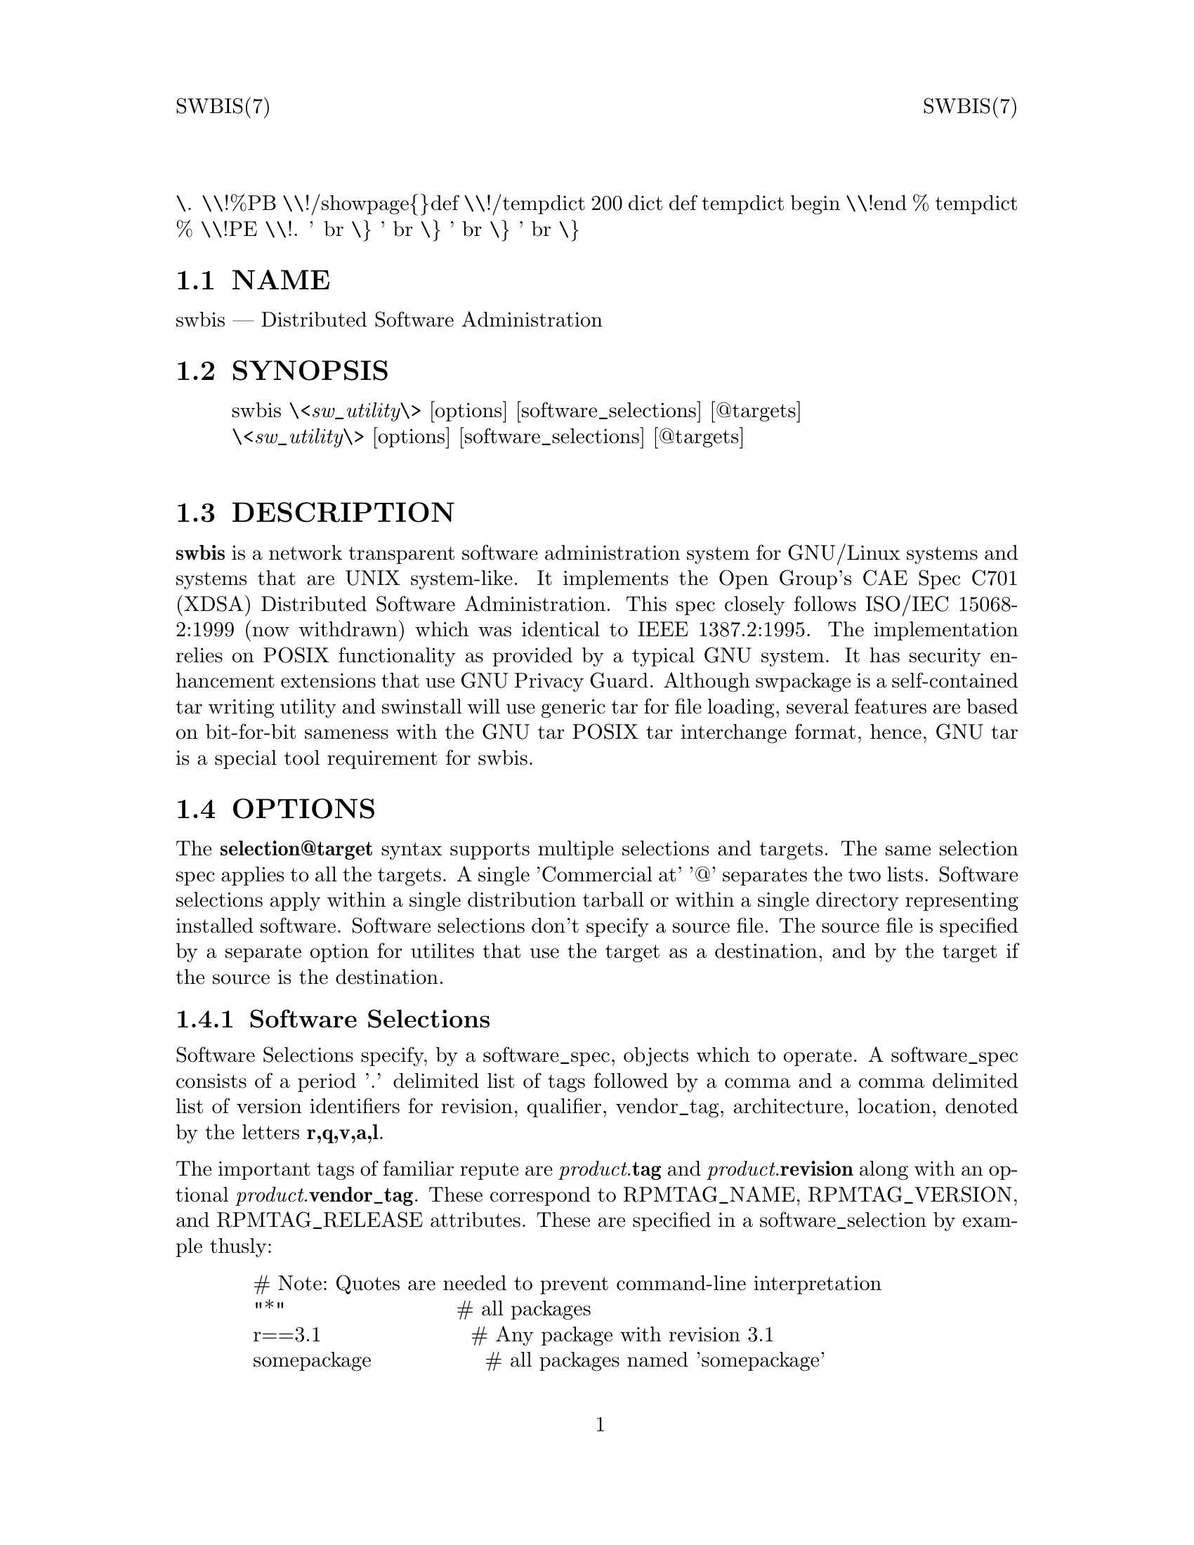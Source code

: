 \input texinfo   @c -*-texinfo-*-
@setfilename swbis.info

@comment ===============================================================
@comment WARNING: Do NOT edit this file.  It was produced automatically
@comment by man2info on Tue Sep  7 20:25:44 EDT 2010
@comment for jhl@
@comment from man/man7/swbis.7
@comment in /home/jhl/swbisdoc/swbis/doc
@comment ===============================================================

@comment @documentencoding ISO-8859-1

@comment troff -man typesetting style: headers, footers, no paragraph indentation

@paragraphindent none

@iftex
@parskip = 0.5@normalbaselineskip plus 3pt minus 1pt
@end iftex

@set lq ``
@set rq ''

@comment TROFF INPUT: ...\" $Header: /usr/src/docbook-to-man/cmd/RCS/docbook-to-man.sh,v 1.3 1996/06/17 03:36:49 fld Exp $
@comment ...\" $Header: /usr/src/docbook-to-man/cmd/RCS/docbook-to-man.sh,v 1.3 1996/06/17 03:36:49 fld Exp $
@comment TROFF INPUT: ...\"
@comment ...\"
@comment TROFF INPUT: ...\"	transcript compatibility for postscript use.
@comment ...\"	transcript compatibility for postscript use.
@comment TROFF INPUT: ...\"
@comment ...\"
@comment TROFF INPUT: ...\"	synopsis:  .P! <file.ps>
@comment ...\"	synopsis:  .P! <file.ps>
@comment TROFF INPUT: ...\"
@comment ...\"
@comment TROFF INPUT: .de P!
@comment .de P!
\.
@comment TROFF INPUT: .fl			\" force out current output buffer
@comment .fl			\" force out current output buffer
\\!%PB
\\!/showpage@{@}def
@comment TROFF INPUT: ...\" the following is from Ken Flowers -- it prevents dictionary overflows
@comment ...\" the following is from Ken Flowers -- it prevents dictionary overflows
\\!/tempdict 200 dict def tempdict begin
@comment TROFF INPUT: .fl			\" prolog
@comment .fl			\" prolog
@comment TROFF INPUT: .sy cat \\$1\" bring in postscript file
@comment .sy cat \\$1\" bring in postscript file
@comment TROFF INPUT: ...\" the following line matches the tempdict above
@comment ...\" the following line matches the tempdict above
\\!end % tempdict %
\\!PE
\\!.
@comment TROFF INPUT: .sp \\$2u	\" move below the image
@comment .sp \\$2u	\" move below the image
@comment TROFF INPUT: ..
@comment ..
@comment TROFF INPUT: .de pF
@comment .de pF
@comment TROFF INPUT: .ie     \\*(f1 .ds f1 \\n(.f
@comment .ie     \\*(f1 .ds f1 \\n(.f
@comment TROFF INPUT: .el .ie \\*(f2 .ds f2 \\n(.f
@comment .el .ie \\*(f2 .ds f2 \\n(.f
@comment TROFF INPUT: .el .ie \\*(f3 .ds f3 \\n(.f
@comment .el .ie \\*(f3 .ds f3 \\n(.f
@comment TROFF INPUT: .el .ie \\*(f4 .ds f4 \\n(.f
@comment .el .ie \\*(f4 .ds f4 \\n(.f
@comment TROFF INPUT: .el .tm ? font overflow
@comment .el .tm ? font overflow
@comment TROFF INPUT: .ft \\$1
@comment .ft \\$1
@comment TROFF INPUT: ..
@comment ..
@comment TROFF INPUT: .de fP
@comment .de fP
@comment TROFF INPUT: .ie     !\\*(f4 \{\
@comment .ie     !\\*(f4 \@{\
@comment TROFF INPUT: .	ft \\*(f4
@comment .	ft \\*(f4
@comment TROFF INPUT: .	ds f4\"
@comment .	ds f4\"
'	br \@}
@comment TROFF INPUT: .el .ie !\\*(f3 \{\
@comment .el .ie !\\*(f3 \@{\
@comment TROFF INPUT: .	ft \\*(f3
@comment .	ft \\*(f3
@comment TROFF INPUT: .	ds f3\"
@comment .	ds f3\"
'	br \@}
@comment TROFF INPUT: .el .ie !\\*(f2 \{\
@comment .el .ie !\\*(f2 \@{\
@comment TROFF INPUT: .	ft \\*(f2
@comment .	ft \\*(f2
@comment TROFF INPUT: .	ds f2\"
@comment .	ds f2\"
'	br \@}
@comment TROFF INPUT: .el .ie !\\*(f1 \{\
@comment .el .ie !\\*(f1 \@{\
@comment TROFF INPUT: .	ft \\*(f1
@comment .	ft \\*(f1
@comment TROFF INPUT: .	ds f1\"
@comment .	ds f1\"
'	br \@}
@comment TROFF INPUT: .el .tm ? font underflow
@comment .el .tm ? font underflow
@comment TROFF INPUT: ..
@comment ..
@comment TROFF INPUT: .ds f1\"

@comment WARNING: man/man7/swbis.7:49:%%unrecognized define-string command: [.ds f1\"]

@comment TROFF INPUT: .ds f2\"

@comment WARNING: man/man7/swbis.7:50:%%unrecognized define-string command: [.ds f2\"]

@comment TROFF INPUT: .ds f3\"

@comment WARNING: man/man7/swbis.7:51:%%unrecognized define-string command: [.ds f3\"]

@comment TROFF INPUT: .ds f4\"

@comment WARNING: man/man7/swbis.7:52:%%unrecognized define-string command: [.ds f4\"]

@comment TROFF INPUT: .TH "SWBIS" "7"

@headings off
@everyheading SWBIS(7) @| @| SWBIS(7)
@everyfooting  @| @thispage @|

@node Top

@chapter SWBIS" "7


@comment TROFF INPUT: .hy 0
@comment .hy 0
@comment TROFF INPUT: .if n .na
@comment .if n .na
@comment TROFF INPUT: .SH "NAME"
@c DEBUG: print_menu("Top")

@ifnottex
@menu
* NAME::
* SYNOPSIS::
* DESCRIPTION::
* OPTIONS::
* EXAMPLES::
* COMMANDS OVERVIEW::
* RUNTIME CONFIGURATION::
* HOST REQUIREMENTS::
* DISCUSSION::
* COPYING::
* PRONUNCIATION::
* APPLICABLE STANDARDS::
* SEE ALSO::
* FILES::
* IDENTIFICATION::
* BUGS::

@end menu
@end ifnottex

@comment MAN2TEXI: EON

@node NAME

@section NAME

swbis @r{---} Distributed Software Administration

@comment TROFF INPUT: .SH "SYNOPSIS"
@c DEBUG: print_menu("NAME")
@comment MAN2TEXI: EON

@node SYNOPSIS

@section SYNOPSIS

@comment TROFF INPUT: .PP

@comment TROFF INPUT: .nf

@c ---------------------------------------------------------------------
@display
swbis @i{\<sw@t{_}utility\>} [options] [software@t{_}selections] [@@targets]
@i{\<sw@t{_}utility\>} [options] [software@t{_}selections] [@@targets]
@comment TROFF INPUT: .fi

@end display

@c ---------------------------------------------------------------------
@comment TROFF INPUT: .SH "DESCRIPTION"
@c DEBUG: print_menu("SYNOPSIS")
@comment MAN2TEXI: EON

@node DESCRIPTION

@section DESCRIPTION

@comment TROFF INPUT: .PP

@b{swbis} is a network transparent software administration system for
GNU/Linux systems and systems that are UNIX system-like. It implements the
Open Group's CAE Spec C701 (XDSA) Distributed Software Administration.
This spec closely follows ISO/IEC 15068-2:1999 (now withdrawn)
which was identical to IEEE 1387.2:1995.
The implementation relies on POSIX functionality as provided by a typical GNU system.
It has security enhancement extensions that use GNU Privacy Guard.
Although swpackage is a self-contained tar writing utility and swinstall will use
generic tar for file loading, several features are based on bit-for-bit sameness with the GNU tar POSIX
tar interchange format, hence, GNU tar is a special tool requirement for swbis.
@comment TROFF INPUT: .SH "OPTIONS"
@c DEBUG: print_menu("DESCRIPTION")
@comment MAN2TEXI: EON

@node OPTIONS

@section OPTIONS

@comment TROFF INPUT: .PP

The  @b{selection@@target} syntax supports multiple selections and targets.
The same selection spec applies to all the targets.  A single 'Commercial at' '@@'
separates the two lists.  Software selections apply within a single distribution
tarball or within a single directory representing
installed  software.
Software selections don't specify a source file.
The source file is specified by a separate option for utilites that use
the  target as a destination, and by the target if the source is the
destination.
@comment TROFF INPUT: .SS "Software Selections"
@c DEBUG: print_menu("OPTIONS")

@ifnottex
@menu
* Software Selections::
* Targets::

@end menu
@end ifnottex

@comment MAN2TEXI: EON

@node Software Selections

@subsection Software Selections

@comment TROFF INPUT: .PP

Software Selections specify, by a software@t{_}spec, objects which to operate.
A software@t{_}spec consists of a period '.' delimited list of tags
followed by a comma and a comma delimited list of version identifiers
for revision, qualifier, vendor@t{_}tag, architecture, location, denoted by
the letters @b{r,q,v,a,l}.
@comment TROFF INPUT: .PP

The important tags of familiar repute are
@i{product}.@b{tag} and
@i{product}.@b{revision} along with an optional
@i{product}.@b{vendor@t{_}tag}.
These correspond to RPMTAG@t{_}NAME, RPMTAG@t{_}VERSION, and RPMTAG@t{_}RELEASE attributes.
These are specified in a software@t{_}selection by example thusly:
@comment TROFF INPUT: .PP

@comment TROFF INPUT: .nf

@c ---------------------------------------------------------------------
@display
   # Note: Quotes are needed to prevent command-line interpretation
   "*"                        # all packages
   r==3.1                     # Any package with revision 3.1
   somepackage                # all packages named 'somepackage'
   somepackage,r">"2          # and revision greater than 2
   somepackage,r">"2,r"<"3    # and revision greater than 2 and less than 3
   somepackage,r">"2,v=hal    # and by vendor 'hal'
@comment TROFF INPUT: .fi

@end display

@c ---------------------------------------------------------------------
@comment TROFF INPUT: .PP

 Logical alternation or 'OR' is supported by using a second software@t{_}spec on the
command line. software@t{_}specs are separated by whitespace.
@comment TROFF INPUT: .SS "Targets"
@comment MAN2TEXI: EON

@node Targets

@subsection Targets

@comment TROFF INPUT: .PP

Targets are hosts or files on a host.  The syntax follows the familiar
@b{host:file} convention but differs in that an unadorned name is a host
not a file.
To impose interpretation as a file prefix with a colon ':' or
use an absolute path (i.e. prefix with '/').
@comment TROFF INPUT: .PP

@comment TROFF INPUT: .PP

@comment TROFF INPUT: .nf

@c ---------------------------------------------------------------------
@display
Source and Target Specification and Logic

     Synopsis:
          Posix:
               host[:path]
               host
               host:
               /path  # Absolute path

          Swbis Extension:
               [user@@]host[:path]
               [user@@]host@t{_}port[:path]
               :path

          Swbis Multi-hop Target Extension:
               # ':' is the target delimiter
	       # '@t{_}' delimits a port number in the host field

               [user@@]host[@@@@[user@@]host[@@@@...]][:file]
               [user@@]host@t{_}port[@@@@[user@@]host[@@@@...]][:file]

               # Using ':', a trailing colon is used to
               # disambiguate between a host and file.
	       # For Example,
               :file
               host:
               host
               host:file
               host:host:
               host@t{_}port:host@t{_}port:
               host:host:file
               user@@host:user@@host:
               user@@host:user@@host:host:
               user@@host:user@@host:file

     A more formal description:

     target : HOST@t{_}CHARACTER@t{_}STRING ':' PATHNAME@t{_}CHARACTER@t{_}STRING
            | HOST@t{_}CHARACTER@t{_}STRING ':'
            | HOST@t{_}CHARACTER@t{_}STRING
            | PATHNAME@t{_}CHARACTER@t{_}STRING
            | ':' PATHNAME@t{_}CHARACTER@t{_}STRING   # Impl extension
            ;

       PATHNAME@t{_}CHARACTER@t{_}STRING must be an absolute path unless
                       a HOST@t{_}CHARACTER@t{_}STRING is given.  Allowing
                       a relative path is a feature of the swbis
                       implementation.

                NOTE: A '.' as a target is an implementation
                      extension and means extract in current
                      directory.

                NOTE: A '-' indicating stdout/stdin is an
                      implementation extension.

                NOTE: A ':' in the first character indicates a filename.
                      This is an implementation extension.

       HOST@t{_}CHARACTER@t{_}STRING is an IP or hostname.

    Examples:
       Copy the  distribution /var/tmp/foo.tar.gz at 192.168.1.10
              swcopy -s /var/tmp/foo.tar.gz @@192.168.1.10:/root


Implementation Extension Syntax (multi ssh-hop) :
    Syntax:
    %start   wtarget    # the Implementation Extension Target
                        # Note: a trailing ':' forces interpretation
                        # as a host, not a file.
    wtarget   : wtarget DELIM sshtarget
              | sshtarget
              | sshtarget DELIM
              ;
    sshtarget : user '@@' target # Note: only the last target
              | target          # may have a PATHNAME, and only a host
              ;                 * may have a user
    target   : HOST@t{_}CHARACTER@t{_}STRING
             | PATHNAME@t{_}CHARACTER@t{_}STRING
             ;
    user     : PORTABLE@t{_}CHARACTER@t{_}STRING  # The user name

    DELIM    : ':'   # The multi-hop delimiter.
             ;
@comment TROFF INPUT: .fi

@end display

@c ---------------------------------------------------------------------
@comment TROFF INPUT: .PP


@comment TROFF INPUT: .SH "EXAMPLES"
@comment MAN2TEXI: EON

@node EXAMPLES

@section EXAMPLES

@comment TROFF INPUT: .PP

Unpack a tarball on host1 and host2:
@comment TROFF INPUT: .PP

@comment TROFF INPUT: .nf

@c ---------------------------------------------------------------------
@display
   swcopy -s :somepackage-1.0.tar.gz --extract @@ host1 host2
@comment TROFF INPUT: .fi

@end display

@c ---------------------------------------------------------------------
@comment TROFF INPUT: .PP

@comment TROFF INPUT: .PP

List installed entries matching the software selections:
@comment TROFF INPUT: .PP

@comment TROFF INPUT: .nf

@c ---------------------------------------------------------------------
@display
   swlist somepackage,"r>2" @@ host1:/ host2:/
   swlist "kde*" @@ 192.168.2.2
@comment TROFF INPUT: .fi

@end display

@c ---------------------------------------------------------------------
@comment TROFF INPUT: .PP

@comment TROFF INPUT: .PP

List the architectures of the specified hosts:
@comment TROFF INPUT: .PP

@comment TROFF INPUT: .nf

@c ---------------------------------------------------------------------
@display
   swlist -x verbose=3 -a architecture @@ localhost 192.168.2.2 host1 host2
@comment TROFF INPUT: .fi

@end display

@c ---------------------------------------------------------------------
@comment TROFF INPUT: .PP

@comment TROFF INPUT: .PP

Install a package from stdin to a location, l=/unionfs/foo-1.0,
and a "exp" qualification:
@comment TROFF INPUT: .PP

@comment TROFF INPUT: .nf

@c ---------------------------------------------------------------------
@display
    swinstall q=exp,l=/unionfs/foo-1.0 @@ 192.168.2.2
@comment TROFF INPUT: .fi

@end display

@c ---------------------------------------------------------------------
@comment TROFF INPUT: .PP


@comment TROFF INPUT: .PP

Remove a package named somepackage
@comment TROFF INPUT: .PP

@comment TROFF INPUT: .nf

@c ---------------------------------------------------------------------
@display
    swremove somepackage @@ 192.168.2.2:/
@comment TROFF INPUT: .fi

@end display

@c ---------------------------------------------------------------------
@comment TROFF INPUT: .PP


@comment TROFF INPUT: .PP

Make a tarball according to the recipe file @b{myPSF}:
@comment TROFF INPUT: .PP

@comment TROFF INPUT: .nf

@c ---------------------------------------------------------------------
@display
    swpackage -s myPSF @@- | tar tvf -
@comment TROFF INPUT: .fi

@end display

@c ---------------------------------------------------------------------
@comment TROFF INPUT: .PP

@comment TROFF INPUT: .SH "COMMANDS OVERVIEW"
@c DEBUG: print_menu("EXAMPLES")
@comment MAN2TEXI: EON

@node COMMANDS OVERVIEW

@section COMMANDS OVERVIEW

@comment TROFF INPUT: .SS "POSIX Commands"
@c DEBUG: print_menu("COMMANDS OVERVIEW")

@ifnottex
@menu
* POSIX Commands::
* Swbis Specific Commands::

@end menu
@end ifnottex

@comment MAN2TEXI: EON

@node POSIX Commands

@subsection POSIX Commands

@comment TROFF INPUT: .PP

Utilities specified by C701 and ISO/IEC 15068-2:1999 include the following:
@comment TROFF INPUT: .IP "   *" 6

@b{swpackage}(8)
@comment TROFF INPUT: .IP "" 10

Create a tarball according to a recipe file.
@comment TROFF INPUT: .IP "   *" 6

@b{swcopy}(8)
@comment TROFF INPUT: .IP "" 10

Copy a distribution from host to host.
@comment TROFF INPUT: .IP "   *" 6

@b{swverify}(8)
@comment TROFF INPUT: .IP "" 10

Verify a software distribution signature.
@comment TROFF INPUT: .IP "   *" 6

@b{swinstall}(8)
@comment TROFF INPUT: .IP "" 10

Install a software distribution.
@comment TROFF INPUT: .IP "   *" 6

@b{swlist}(8)
@comment TROFF INPUT: .IP "" 10

List software information.
@comment TROFF INPUT: .IP "   *" 6

@b{swremove}(8)
@comment TROFF INPUT: .IP "" 10

Remove packages
@comment TROFF INPUT: .SS "Swbis Specific Commands"
@comment MAN2TEXI: EON

@node Swbis Specific Commands

@subsection Swbis Specific Commands

@comment TROFF INPUT: .PP

Utilities unique to swbis.
@comment TROFF INPUT: .IP "   *" 6

@b{swign}(1)
@comment TROFF INPUT: .IP "" 10

Create the signed meta-data directory, @b{catalog}/, of the contents of the current directory and
optionally write the entire directory, including the signed catalog as a tar archive.
@comment TROFF INPUT: .IP "   *" 6

\<@i{libexecdir}\>@b{/swbis/swbistar}
@comment TROFF INPUT: .IP "" 10

Archive writing (creation) utility, useful for testing.
@comment TROFF INPUT: .IP "   *" 6

\<@i{libexecdir}\>@b{/swbis/swbisparse}
@comment TROFF INPUT: .IP "" 10

Stand-alone parser of POSIX Metadata files, useful for testing.
@comment TROFF INPUT: .IP "   *" 6

\<@i{libexecdir}\>@b{/swbis/arf2arf}
@comment TROFF INPUT: .IP "" 10

Archive decoder/checker, Used by swverify.
@comment TROFF INPUT: .IP "   *" 6

\<@i{libexecdir}\>@b{/swbis/lxpsf}
@comment TROFF INPUT: .IP "" 10

Archive translator, used by @b{swpackage} to translate RPM packages.
@comment TROFF INPUT: .SH "RUNTIME CONFIGURATION"
@comment MAN2TEXI: EON

@node RUNTIME CONFIGURATION

@section RUNTIME CONFIGURATION

@comment TROFF INPUT: .SS "Configuration Files"
@c DEBUG: print_menu("RUNTIME CONFIGURATION")

@ifnottex
@menu
* Configuration Files::
* Strategy for Compatibility with Existing Hosts::

@end menu
@end ifnottex

@comment MAN2TEXI: EON

@node Configuration Files

@subsection Configuration Files

@comment TROFF INPUT: .PP

All of the utilities share the same configuration files:
@b{swdefaults} and
@b{swbisdefaults}.
The files are sourced on the local management host and ignored (if present) on the
remote target host. Below are commands that give information about them.
All the utilities support these options and the defaults are separate for each
utility, swcopy is shown as an example.
@comment TROFF INPUT: .PP

@comment TROFF INPUT: .nf

@c ---------------------------------------------------------------------
@display
 swcopy --show-options-files  # Show locations of existing files to stdout
 swcopy --show-options     # Show options with a shell assignment syntax
 swcopy --no-defaults --show-options  # Show builtin defaults
@comment TROFF INPUT: .fi

@end display

@c ---------------------------------------------------------------------
@comment TROFF INPUT: .PP

@comment TROFF INPUT: .PP

The syntax is:
@comment TROFF INPUT: .PP

@comment TROFF INPUT: .nf

@c ---------------------------------------------------------------------
@display
 # Comment
 # Here optionName applies to all utilities
 # the whitespace around the '=' is optional
 optionName = value # Comment

 # In addition a option can be applied to a specific utility
 # overriding the general one and the built-in default
 swutilityName.optionName = value
@comment TROFF INPUT: .fi

@end display

@c ---------------------------------------------------------------------
@comment TROFF INPUT: .PP

@comment TROFF INPUT: .SS "Strategy for Compatibility with Existing Hosts"
@comment MAN2TEXI: EON

@node Strategy for Compatibility with Existing Hosts

@subsection Strategy for Compatibility with Existing Hosts

@comment TROFF INPUT: .PP

The most important utiltities on which swbis relies is a POSIX shell, the system @b{/bin/sh}, and
the system tar utility, usually @b{/bin/tar}.  The POSIX shell need not be @b{/bin/sh}.
@comment TROFF INPUT: .PP

The POSIX shell must have specific compliance to
POSIX described the POSIX sh(1) manual page (IEEE Std 1003.1, 2004 Edition, Section STDIN) regarding
its use of stdin when it invokes a command that also uses stdin.  GNU Bash, public-domain ksh (pdksh),
OpenSolaris @b{/usr/xpg4/bin/sh},  ATT ksh (latest version such as 93t+ 2010-03-05) have this feature.
Other shells including ash, dash, and @b{/bin/sh} on BSD, UNIX(tm), BusyBox systems do not.
@comment TROFF INPUT: .PP

Therefore, the most reliable and least intrusive strategy is use the auto-detection option.
If a host does not contain bash or a suitable ksh or sh the distributed utility will fail.
@comment TROFF INPUT: .PP

@comment TROFF INPUT: .nf

@c ---------------------------------------------------------------------
@display
swbis@t{_}no@t{_}getconf               = true # true or false, false=use getconf
swbis@t{_}shell@t{_}command            = detect # @{detect|sh|bash|posix|ksh@}
@comment TROFF INPUT: .fi

@end display

@c ---------------------------------------------------------------------
@comment TROFF INPUT: .PP

 Alternatively, simply make @b{/bin/bash} a requirement on all hosts and set
@comment TROFF INPUT: .PP

@comment TROFF INPUT: .nf

@c ---------------------------------------------------------------------
@display
swbis@t{_}no@t{_}getconf               = true # true or false, false=use getconf
swbis@t{_}shell@t{_}command            = bash # @{detect|sh|bash|posix|ksh@}
@comment TROFF INPUT: .fi

@end display

@c ---------------------------------------------------------------------
@comment TROFF INPUT: .PP

@comment TROFF INPUT: .PP

NOTE: The shell requirement does not apply to the user's account shell (specified in /etc/passwd), although there
are reasons this shell should be a Bourne compatible shell.  See Acount Login Shell below
@comment TROFF INPUT: .PP

Regarding tar, it is used for file loading (installation) and also during verfication of installed software (as a means
to copy and inspect the installed files state).  For installation, any tar will work as no non-traditional options are specified.
@comment TROFF INPUT: .PP

The configuration options, in @b{swbisdefaults} allow some flexibilty here
@comment TROFF INPUT: .PP

@comment TROFF INPUT: .nf

@c ---------------------------------------------------------------------
@display
swbis@t{_}local@t{_}pax@t{_}write@t{_}command  = tar  # @{pax|tar|star|gtar@}
swbis@t{_}remote@t{_}pax@t{_}write@t{_}command = tar  # @{pax|tar|star|gtar@}
swbis@t{_}local@t{_}pax@t{_}read@t{_}command   = tar  # @{pax|tar|star|gtar@}
swbis@t{_}remote@t{_}pax@t{_}read@t{_}command  = tar  # @{pax|tar|star|gtar@}
@comment TROFF INPUT: .fi

@end display

@c ---------------------------------------------------------------------
@comment TROFF INPUT: .PP

@comment TROFF INPUT: .PP

@comment TROFF INPUT: .nf

@c ---------------------------------------------------------------------
@display
swverify.swbis@t{_}local@t{_}pax@t{_}write@t{_}command   = detect # @{pax|tar|star|gtar@}
swverify.swbis@t{_}remote@t{_}pax@t{_}write@t{_}command  = detect # @{pax|tar|star|gtar@}
swlist.swbis@t{_}local@t{_}pax@t{_}write@t{_}command   =   detect  # @{pax|tar|star|gtar@}
swlist.swbis@t{_}remote@t{_}pax@t{_}write@t{_}command  =   detect  # @{pax|tar|star|gtar@}
@comment TROFF INPUT: .fi

@end display

@c ---------------------------------------------------------------------
@comment TROFF INPUT: .PP


This allows keeping and using the system '/bin/tar', and only using GNU tar or pax
for verification and listing.
@comment TROFF INPUT: .PP

Other important options are:
@comment TROFF INPUT: .PP

@comment TROFF INPUT: .nf

@c ---------------------------------------------------------------------
@display
swcopy.swbis@t{_}allow@t{_}rpm       = true  # Enable automatic translation
swinstall.swbis@t{_}allow@t{_}rpm    = true  # Enable automatic translation
swcopy.swbis@t{_}no@t{_}audit        = true  # Copy as arbitrary data, true or false
swbis@t{_}remote@t{_}shell@t{_}client    = ssh   # @{ssh|rsh@}
swbis@t{_}forward@t{_}agent          = true  # Set ssh -A for multi-hop (>1) jumps
@comment TROFF INPUT: .PP

@comment TROFF INPUT: .nf

@c ---------------------------------------------------------------------
@display
@comment TROFF INPUT: .fi

@end display

@c ---------------------------------------------------------------------
@comment TROFF INPUT: .PP

@comment TROFF INPUT: .fi

@end display

@c ---------------------------------------------------------------------
@comment TROFF INPUT: .PP

 Here is a incomplete explanation of each option
@comment TROFF INPUT: .IP "   *" 6

Extended Option: @b{swbis@t{_}local@t{_}pax@t{_}read@t{_}command}
@comment TROFF INPUT: .br
@comment .br
Extended Option: @b{swbis@t{_}remote@t{_}pax@t{_}read@t{_}command}
@comment TROFF INPUT: .br
@comment .br
@comment TROFF INPUT: .IP "" 10

If installing
on a system, any @b{tar} will work.  GNU @b{tar} is required when using @b{swign} to create a signed archive or directory.
If @b{pax} is selected as the archive read command (for installing), errors will
be returned if the installation is not by a root user (or if not root, if the package contained files
with different ownerships than the current user).
@comment TROFF INPUT: .PP

@comment TROFF INPUT: .nf

@c ---------------------------------------------------------------------
@display
swbis@t{_}local@t{_}pax@t{_}read@t{_}command = tar #@{pax|tar|gtar@}
swbis@t{_}remote@t{_}pax@t{_}read@t{_}command= tar #@{pax|tar|gtar@}
@comment TROFF INPUT: .fi

@end display

@c ---------------------------------------------------------------------
@comment TROFF INPUT: .PP

@comment TROFF INPUT: .IP "   *" 6

Extended Option: @b{swbis@t{_}local@t{_}pax@t{_}write@t{_}command}
@comment TROFF INPUT: .br
@comment .br
Extended Option: @b{swbis@t{_}remote@t{_}pax@t{_}write@t{_}command}
@comment TROFF INPUT: .br
@comment .br
@comment TROFF INPUT: .IP "" 10

@b{swcopy} and @b{swinstall} may use the system tar (which may not be
GNU tar or pax).
@b{swpackage} is self-contained and does not use any file system tar-like utility.
@b{swign} does not read the options files and assumes and requires that @b{tar} is GNU tar.
@b{swlist} and @b{swverify} requires either GNU tar or pax and can be set to
detect a suitable tar or pax.
@comment TROFF INPUT: .PP

@comment TROFF INPUT: .nf

@c ---------------------------------------------------------------------
@display
swlist.swbis@t{_}local@t{_}pax@t{_}write@t{_}command=detect #@{pax|tar|gtar|detect@}
swlist.swbis@t{_}remote@t{_}pax@t{_}write@t{_}command=detect #@{pax|tar|gtar|detect@}
swverify.swbis@t{_}local@t{_}pax@t{_}write@t{_}command=detect #@{pax|tar|gtar|detect@}
swverify.swbis@t{_}remote@t{_}pax@t{_}write@t{_}command=detect #@{pax|tar|gtar|detect@}
swbis@t{_}local@t{_}pax@t{_}write@t{_}command = tar #@{pax|tar|gtar@}
swbis@t{_}remote@t{_}pax@t{_}write@t{_}command= tar #@{pax|tar|gtar@}
@comment TROFF INPUT: .fi

@end display

@c ---------------------------------------------------------------------
@comment TROFF INPUT: .PP


@comment TROFF INPUT: .IP "   *" 6

Extended Option: @b{swbis@t{_}shell@t{_}command}
@comment TROFF INPUT: .IP "" 10

This may be one of
@b{detect},
@b{bash},
@b{ksh},
@b{sh}, or
@b{posix}.  @b{detect} is the best choice.
ksh must be public domain ksh or ATT ksh93 (version 2009-05-05 or newer). Older versions of
ksh93 do not have the required POSIX feature.
@comment TROFF INPUT: .IP "   *" 6

@b{Account Login Shell}
@comment TROFF INPUT: .IP "" 10

The login shell may be any shell, however, if a host will ever be a intermediate
host in a multi-hop target, then it should be a Bourne compatible or POSIX conforming shell.
This requirement is due to the escapement and processing of shell special characters which are
performed by the login shell of the intermediate host account.
@comment TROFF INPUT: .IP "   *" 6

Extended Option: @b{swbis@t{_}forward@t{_}agent}
@comment TROFF INPUT: .IP "" 10

The default value is True.  This sets the @b{-A} in the @b{ssh} client for multi-hop targets.  There are security considerations when forwarding the
authentication agent.
@comment TROFF INPUT: .SH "HOST REQUIREMENTS"
@comment MAN2TEXI: EON

@node HOST REQUIREMENTS

@section HOST REQUIREMENTS

@comment TROFF INPUT: .PP

The swbis distributed utilties have no special requirements and will operate
on any full-size OpenSolaris, BSD or GNU/Linux host.  You may immediately and remotely
distribute and manage packages on these hosts with nothing more than a login account
and a ssh connection.  Below are the technical details.  The configuration file options
to allow this are the built-in defaults,  certain values in historic versions of the defaults file,
@b{swbisdefaults}, may break this functionality.
@comment TROFF INPUT: .PP

The swbis distributed utilities require
@b{bash}, public domain @b{ksh}, or
Sun's /usr/xpg4/bin/sh to be present on the target host.  If the
@b{swbis@t{_}shell@t{_}command} extended option is set to 'detect'
you don't have to know which one is present, otherwise you may specify one explicitly.
@comment TROFF INPUT: .PP

@comment TROFF INPUT: .nf

@c ---------------------------------------------------------------------
@display
swbis@t{_}shell@t{_}command=detect #@{posix|sh|bash|ksh|detect@}
@comment TROFF INPUT: .fi

@end display

@c ---------------------------------------------------------------------
@comment TROFF INPUT: .PP

@comment TROFF INPUT: .PP

Tar or pax is used for file loading (installation) and internally for data transfer.  You may specify which one.
@b{swlist} and @b{swverify} require
either GNU tar or pax be present on a host.  You may set auto detection
for this requirement.
@comment TROFF INPUT: .PP

@comment TROFF INPUT: .nf

@c ---------------------------------------------------------------------
@display
swlist.swbis@t{_}local@t{_}pax@t{_}write@t{_}command=detect #@{pax|tar|gtar|detect@}
swlist.swbis@t{_}remote@t{_}pax@t{_}write@t{_}command=detect #@{pax|tar|gtar|detect@}
swverify.swbis@t{_}local@t{_}pax@t{_}write@t{_}command=detect #@{pax|tar|gtar|detect@}
swverify.swbis@t{_}remote@t{_}pax@t{_}write@t{_}command=detect #@{pax|tar|gtar|detect@}
swinstall.swbis@t{_}local@t{_}pax@t{_}write@t{_}command = tar #@{pax|tar|gtar@}
swinstall.swbis@t{_}remote@t{_}pax@t{_}write@t{_}command= tar #@{pax|tar|gtar@}
swinstall.swbis@t{_}local@t{_}pax@t{_}read@t{_}command  = tar #@{pax|tar|gtar@}
swinstall.swbis@t{_}remote@t{_}pax@t{_}read@t{_}command = tar #@{pax|tar|gtar@}
@comment TROFF INPUT: .fi

@end display

@c ---------------------------------------------------------------------
@comment TROFF INPUT: .PP

@comment TROFF INPUT: .PP

A POSIX @b{awk} is required, and with the ability to
specify several thousand bytes of program text as a command argument.
GNU awk  works, as does the ATT Awk book awk, and the awk on BSD systems.
See the INSTALL file for further details regarding a small issue with the
OpenSolaris (c.2006) awk.
@comment TROFF INPUT: .PP

GNU Privacy Guard, gpg is required for verification and  signing.
Use of the passphrase agent @b{gpg-agent} is supported so
as to avoid telling swpackage your passphrase.  When swverify uses gpg,
a FIFO  is  constructed and deleted.  /dev/null and /dev/zero are required.
Verification takes place on the management host. It would not be used on the
(remote) target host.
@comment TROFF INPUT: .PP

For verifying package tarballs, only @b{swverify} and @b{gpg} is required.
For verifying the unpacked tarball (i.e. as a signed directory) GNU  tar,
awk,  sha1sum,  md5sum  (or  openssl)  and  various other utilities are
required.
@comment TROFF INPUT: .PP

When a host is participating in remote connections via ssh/rsh, either as
the terminal target host or intermediate host, the login shell for the user
must be a Bourne compatible shell, for example @b{/bin/sh}.
Most traditional Bourne shell's are acceptable as /bin/sh, one notable exception
is @b{/bin/ash} when operating on the terminal host (due to its read block size).
However, @b{/bin/dash}, BSD @b{/bin/sh}, and Sun's /bin/sh
are all acceptable.  Note that /bin/sh need not be the system POSIX shell.
@comment TROFF INPUT: .PP

As stated above, a POSIX shell is required and the only suitable implementations (as of Sep 2010) are
@b{/bin/bash}, @b{/bin/ksh} (Public Domain or ksh93 v.2009-05-05 or newer),
Sun's @b{/usr/xpg4/bin/sh}, and MirBSD Korn Shell (@b{/bin/mksh}) all assumed
to be in these locations.
@comment TROFF INPUT: .SH "DISCUSSION"
@c DEBUG: print_menu("HOST REQUIREMENTS")
@comment MAN2TEXI: EON

@node DISCUSSION

@section DISCUSSION

@comment TROFF INPUT: .SS "Background"
@c DEBUG: print_menu("DISCUSSION")

@ifnottex
@menu
* Background::
* Distributed Software Administration::
* A Directory Content Checker::
* Package Security::
* Extensibility::
* Support for Unprivileged Users::

@end menu
@end ifnottex

@comment MAN2TEXI: EON

@node Background

@subsection Background

@comment TROFF INPUT: .PP

The spec describes a format for storing package meta-data in a software
distribution and a set of utilities.  The meta-data is stored
in-band for format level compatibility.  The meta-data is separated by placement
in a specially named directory, @b{catalog/}.
The spec goes further and describes how multiple products, for example
a distribution archive containing products for multiple architectures,
can be placed in a separate control directories within the distribution archive.
This is supported along with an extension to allow these directories to be
nil collapsing the layout into the familiar form of a free software
tarball or run-time distribution directly installable by @b{tar}.
When the collapsed form is used, the in-band @b{catalog/} directory
is next to (in the same directory as) the payload files hence "catalog" becomes
a reserved word for package files.
@comment TROFF INPUT: .PP

While the swbis system has features comparable with package managers, it has
features that are of general purpose usefulness to system administrators and
developers.  These include host-to-host copying of file system directories,
advanced tarball creation methods,
backward compatibility with uses of plain tarballs, and the capability
to act as a directory content integrity checker, and the ability to
translate and install RPM format packages.
@comment TROFF INPUT: .SS "Distributed Software Administration"
@comment MAN2TEXI: EON

@node Distributed Software Administration

@subsection Distributed Software Administration

@comment TROFF INPUT: .PP

The XDSA spec describes a syntax for distributed operations, but does not
specify any implementation approach to the problem of remote command invocation.
The approach taken by swbis is to require nothing that is not already present
on all POSIX systems. To that end, swbis uses rsh (or ssh) for remote connections and
uses bash (A POSIX shell) for command processing specifically using
the 'bash -s' invocation for all operations.  Using bash in this manner casts
all swbis utilties as programs that dynamically write and deliver shell program code
to the remote 'bash -s' through its standard input, which can be a secure ssh channel.
This eliminates the requirement that swbis be installed on the remote target host.
@comment TROFF INPUT: .SS "A Directory Content Checker"
@comment MAN2TEXI: EON

@node A Directory Content Checker

@subsection A Directory Content Checker

@comment TROFF INPUT: .PP

The @b{swign} program creates the
@b{catalog/} directory which is, in effect, a GPG signed
manifest of the directory.  GNU tar is then used to recreate the signed and
digest  byte  streams  from the directory contents which are never removed nor
altered (except for the creation of catalog/). It is able to do so
because swpackage, which generated the original byte  streams,  matches
GNU tar's output bit-for-bit. For example:
@comment TROFF INPUT: .PP

@comment TROFF INPUT: .nf

@c ---------------------------------------------------------------------
@display
   swign  -D /usr/local/bin/checkdigest.sh  -o "" -g ""  -u  "Test User" @@.
   swverify --order-catalog -d @@.
          # If your file system is Ext2, then --order-catalog
          # is not required.
@comment TROFF INPUT: .fi

@end display

@c ---------------------------------------------------------------------
@comment TROFF INPUT: .PP

@comment TROFF INPUT: .PP

The  @b{checkdigest.sh} is a distributor specific shell
script that is run by swverify if it is present and part of the signed  stream.
@b{checkdigest.sh} then checks the archive MD5 and SHA1.
If this fails, it checks the individual files'  MD5 and SHA1 digests.
[In current  versions of checkdigest,  the ownerships and permissions
are not checked individually, as swign was originally
intended as a source directory/archive signer tool.]
@comment TROFF INPUT: .PP

Use as a SCM (e.g. CVS, svn. etc) security tool easily follows by
making @b{catalog/} a tracked directory in the SCM.
The catalog directory is updated using the @b{swign} command.
@comment TROFF INPUT: .PP

@comment TROFF INPUT: .nf

@c ---------------------------------------------------------------------
@display
     export SWPACKAGEPASSFD
     SWPACKAGEPASSFD=agent
     export GNUPGNAME
     GNUPGNAME="Your Name"
     swign --name-version=somepackage-1.1 -s PSF.in --no-remove @@.
@comment TROFF INPUT: .fi

@end display

@c ---------------------------------------------------------------------
@comment TROFF INPUT: .PP

 See the @b{swign} manual page for an example @b{PSF.in} file.
@comment TROFF INPUT: .SS "Package Security"
@comment MAN2TEXI: EON

@node Package Security

@subsection Package Security

@comment TROFF INPUT: .PP

As implementation extensions,
@b{swbis} supports creation and verification
of tar archives with embedded digital signatures, and cryptographic digests of
the archive (payload) and individual files.  The design supports multiple
signatures (each signing an identical byte stream) and offers full package life-cycle
relevance, that is, the signature and the signed bytes are transferred into the installed
catalog.
@comment TROFF INPUT: .SS "Extensibility"
@comment MAN2TEXI: EON

@node Extensibility

@subsection Extensibility

@comment TROFF INPUT: .PP

The distribution form is extensible at the format and layout levels.
Additional distributor specific attributes (i.e. keywords) are allowed
in the meta-data files, and distributor specific control files are allowed
in the meta-data directory file layout.  The security files are implemented
as control files.  This allows adding new stronger cryptograpic digests in the
file layout while preserving back compatibility.
The format, POSIX tar, is extensible by adoption of the Extended Header Format
specified in later POSIX revisions.
@comment TROFF INPUT: .SS "Support for Unprivileged Users"
@comment MAN2TEXI: EON

@node Support for Unprivileged Users

@subsection Support for Unprivileged Users

@comment TROFF INPUT: .PP

Support for unprivileged users is treated as a requirement.  @b{swpackage} does
not use a central repository and makes no copies of the source files.  The utilities
support alternate target paths and all activity is confined within the target path.
@b{swinstall} supports the @i{location} attribute
which locates the installed files in target path but uses the installed software catalog
at the un-located target path.  Access to the installed software catalog can be controlled
via the catalog directory sticky bit per local administrative policy.
@comment TROFF INPUT: .SH "COPYING"
@comment MAN2TEXI: EON

@node COPYING

@section COPYING

@comment TROFF INPUT: .PP

Swbis is a copyrighted work.
Non-copyright holders may use and make copies under the terms of the GNU GPL
@comment TROFF INPUT: .SH "PRONUNCIATION"
@c DEBUG: print_menu("COPYING")
@comment MAN2TEXI: EON

@node PRONUNCIATION

@section PRONUNCIATION

@comment TROFF INPUT: .PP

Swbis is a concatenation of the command name prefix 'sw' with the
Italian suffix 'bis' meaning again, or one more time.
@comment TROFF INPUT: .br
@comment .br
@comment TROFF INPUT: .PP

@comment TROFF INPUT: .nf

@c ---------------------------------------------------------------------
@display
    Pronunciation: /es dub-u bis/
                  sw - bis
     POSIX packaging - Play it again, One more time
@comment TROFF INPUT: .fi

@end display

@c ---------------------------------------------------------------------
@comment TROFF INPUT: .PP

@comment TROFF INPUT: .SH "APPLICABLE STANDARDS"
@c DEBUG: print_menu("PRONUNCIATION")
@comment MAN2TEXI: EON

@node APPLICABLE STANDARDS

@section APPLICABLE STANDARDS

@comment TROFF INPUT: .PP

IEEE Std 1387.2-1995 (ISO/IEC 15068-2:1999),
@comment TROFF INPUT: .br
@comment .br
Open Group CAE C701,
@comment TROFF INPUT: .br
@comment .br
http://www.opengroup.org/publications/catalog/c701.htm
@comment TROFF INPUT: .br
@comment .br
@comment TROFF INPUT: .SH "SEE ALSO"
@c DEBUG: print_menu("APPLICABLE STANDARDS")
@comment MAN2TEXI: EON

@node SEE ALSO

@section SEE ALSO

@comment TROFF INPUT: .PP

@comment TROFF INPUT: .nf

@c ---------------------------------------------------------------------
@display
 info swbis
@comment TROFF INPUT: .br
@comment .br
 sw(5), swpackage(8), swbisparse(1), swign(1), swverify(8), swcopy(8)
@comment TROFF INPUT: .br
@comment .br
 swbis(1), swconfig(8), swlist(8), swremove(8)
@comment TROFF INPUT: .br
@comment .br
 .../libexec/swbis/lxpsf
@comment TROFF INPUT: .br
@comment .br
 .../libexec/swbis/arf2arf
@comment TROFF INPUT: .br
@comment .br
 .../libexec/swbis/swbisparse
@comment TROFF INPUT: .br
@comment .br
 .../libexec/swbis/swbistar
@comment TROFF INPUT: .br
@comment .br
http://www.gnu.org/software/swbis/sourcesign-1.2/gendocs/manual/index.html
@comment TROFF INPUT: .PP

@comment TROFF INPUT: .nf

@c ---------------------------------------------------------------------
@display
@comment TROFF INPUT: .fi

@end display

@c ---------------------------------------------------------------------
@comment TROFF INPUT: .PP

@comment TROFF INPUT: .fi

@end display

@c ---------------------------------------------------------------------
@comment TROFF INPUT: .PP

@comment TROFF INPUT: .SH "FILES"
@c DEBUG: print_menu("SEE ALSO")
@comment MAN2TEXI: EON

@node FILES

@section FILES

@comment TROFF INPUT: .PP

@b{/var/lib/swbis/catalog}/  # The installed software catalog
@comment TROFF INPUT: .br
@comment .br
@b{catalog}/  # The package meta-data directory
@comment TROFF INPUT: .br
@comment .br
@b{swdefaults}     # Options configuration file
@comment TROFF INPUT: .br
@comment .br
@b{swbisdefaults}  # Options configuration file
@comment TROFF INPUT: .SH "IDENTIFICATION"
@c DEBUG: print_menu("FILES")
@comment MAN2TEXI: EON

@node IDENTIFICATION

@section IDENTIFICATION

 swbis(7)
 Author: Jim Lowe   Email: jhlowe at acm.org
 Version: 1.6
 Last Updated: 2008-04-18
 Copying: GNU Free Documentation License
@comment TROFF INPUT: .SH "BUGS"
@c DEBUG: print_menu("IDENTIFICATION")
@comment MAN2TEXI: EON

@node BUGS

@section BUGS

@comment TROFF INPUT: .PP

Not everything is implemented yet.
@comment  created by instant / docbook-to-man, Tue 07 Sep 2010, 20:25
@bye
